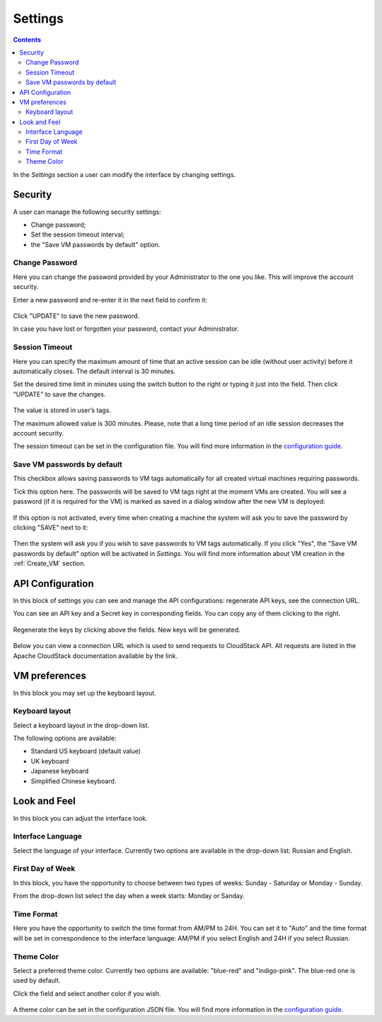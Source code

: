 .. _Settings:

Settings
-------------
.. Contents::

In the *Settings* section a user can modify the interface by changing settings.

.. figure:: _static/Settings_List.png
   :scale: 80%

Security
~~~~~~~~~~~~~~~~~~
A user can manage the following security settings:

- Change password;
- Set the session timeout interval;
- the "Save VM passwords by default" option.

Change Password
""""""""""""""""""
Here you can change the password provided by your Administrator to the one you like. This will improve the account security.

Enter a new password and re-enter it in the next field to confirm it:

.. figure:: _static/Settings_EditPass.png

Click "UPDATE" to save the new password.

In case you have lost or forgotten your password, contact your Administrator.

Session Timeout
"""""""""""""""""""

Here you can specify the maximum amount of time that an active session can be idle (without user activity) before it automatically closes. The default interval is 30 minutes. 

Set the desired time limit in minutes using the switch button |switch icon| to the right or typing it just into the field. Then click "UPDATE" to save the changes.

.. figure:: _static/Settings_EditTimeout.png

The value is stored in user’s tags.

The maximum allowed value is 300 minutes. Please, note that a long time period of an idle session decreases the account security.

The session timeout can be set in the configuration file. You will find more information in the  `configuration guide <https://github.com/bwsw/cloudstack-ui/blob/master/config-guide.md#session-timeout>`_.

.. _Settings_VMPass:
Save VM passwords by default
"""""""""""""""""""""""""""""""
This checkbox allows saving passwords to VM tags automatically for all created virtual machines requiring passwords.

Tick this option here. The passwords will be saved to VM tags right at the moment VMs are created. You will see a password (if it is required for the VM) is marked as saved in a dialog window after the new VM is deployed:

.. figure:: _static/VMs_Create_Dialogue_SavedPass.png

If this option is not activated, every time when creating a machine the system will ask you to save the password by clicking "SAVE" next to it:

.. figure:: _static/VMs_Create_Dialogue_SavePass.png

Then the system will ask you if you wish to save passwords to VM tags automatically. If you click "Yes", the "Save VM passwords by default" option will be activated in *Settings*. You will find more information about VM creation in the :ref:`Create_VM` section.

API Configuration
~~~~~~~~~~~~~~~~~~~~

In this block of settings you can see and manage the API configurations: regenerate API keys, see the connection URL.

You can see an API key and a Secret key in corresponding fields. You can copy any of them clicking |copy icon| to the right. 

.. figure:: _static/Settings_APIKeys.png

Regenerate the keys by clicking |refresh icon| above the fields. New keys will be generated.

.. figure:: _static/Settings_APIKeysRefresh.png

Below you can view a connection URL which is used to send requests to CloudStack API. All requests are listed in the Apache CloudStack documentation available by the link.

.. figure:: _static/Settings_Links.png

VM preferences
~~~~~~~~~~~~~~~~~~~~~~~~
In this block you may set up the keyboard layout.

Keyboard layout
""""""""""""""""""""
Select a keyboard layout in the drop-down list.

The following options are available:

- Standard US keyboard (default value)
- UK keyboard
- Japanese keyboard
- Simplified Chinese keyboard.

.. figure:: _static/Settings_KeyboardLayout1.png

Look and Feel
~~~~~~~~~~~~~~~~~~~~~~
In this block you can adjust the interface look.

Interface Language
"""""""""""""""""""
Select the language of your interface. Currently two options are available in the drop-down list:
Russian and English.

.. figure:: _static/Settings_Lang.png

First Day of Week
"""""""""""""""""""
In this block, you have the opportunity to choose between two types of weeks: Sunday - Saturday or Monday - Sunday. 

From the drop-down list select the day when a week starts: Monday or Sanday.

.. figure:: _static/Settings_DayOfWeek.png

.. The first day of week can be set in the configuration JSON file. You will find more information in the `Config Guide <https://github.com/bwsw/cloudstack-ui/blob/master/config-guide.md>`_. 

Time Format
"""""""""""""
Here you have the opportunity to switch the time format from AM/PM to 24H. You can set it to "Auto" and the time format will be set in correspondence to the interface language: AM/PM if you select English and 24H if you select Russian.

.. figure:: _static/Settings_TimeFormat.png

.. The time format can be set in the configuration JSON file. You will find more information in the `Config Guide <https://github.com/bwsw/cloudstack-ui/blob/master/config-guide.md>`_. 

Theme Color
"""""""""""""""""""
Select a preferred theme color. Currently two options are available: "blue-red" and "indigo-pink". The blue-red one is used by default.

Click the field and select another color if you wish.

.. figure:: _static/Settings_Theme.png

A theme color can be set in the configuration JSON file. You will find more information in the `configuration guide <https://github.com/bwsw/cloudstack-ui/blob/master/config-guide.md#default-theme-name>`_. 

.. |bell icon| image:: _static/bell_icon.png
.. |refresh icon| image:: _static/refresh_icon.png
.. |view icon| image:: _static/view_list_icon.png
.. |view box icon| image:: _static/box_icon.png
.. |view| image:: _static/view_icon.png
.. |actions icon| image:: _static/actions_icon.png
.. |edit icon| image:: _static/edit_icon.png
.. |box icon| image:: _static/box_icon.png
.. |create icon| image:: _static/create_icon.png
.. |copy icon| image:: _static/copy_icon.png
.. |color picker| image:: _static/color-picker_icon.png
.. |adv icon| image:: _static/adv_icon.png
.. |switch icon| image:: _static/switch_icon.png

